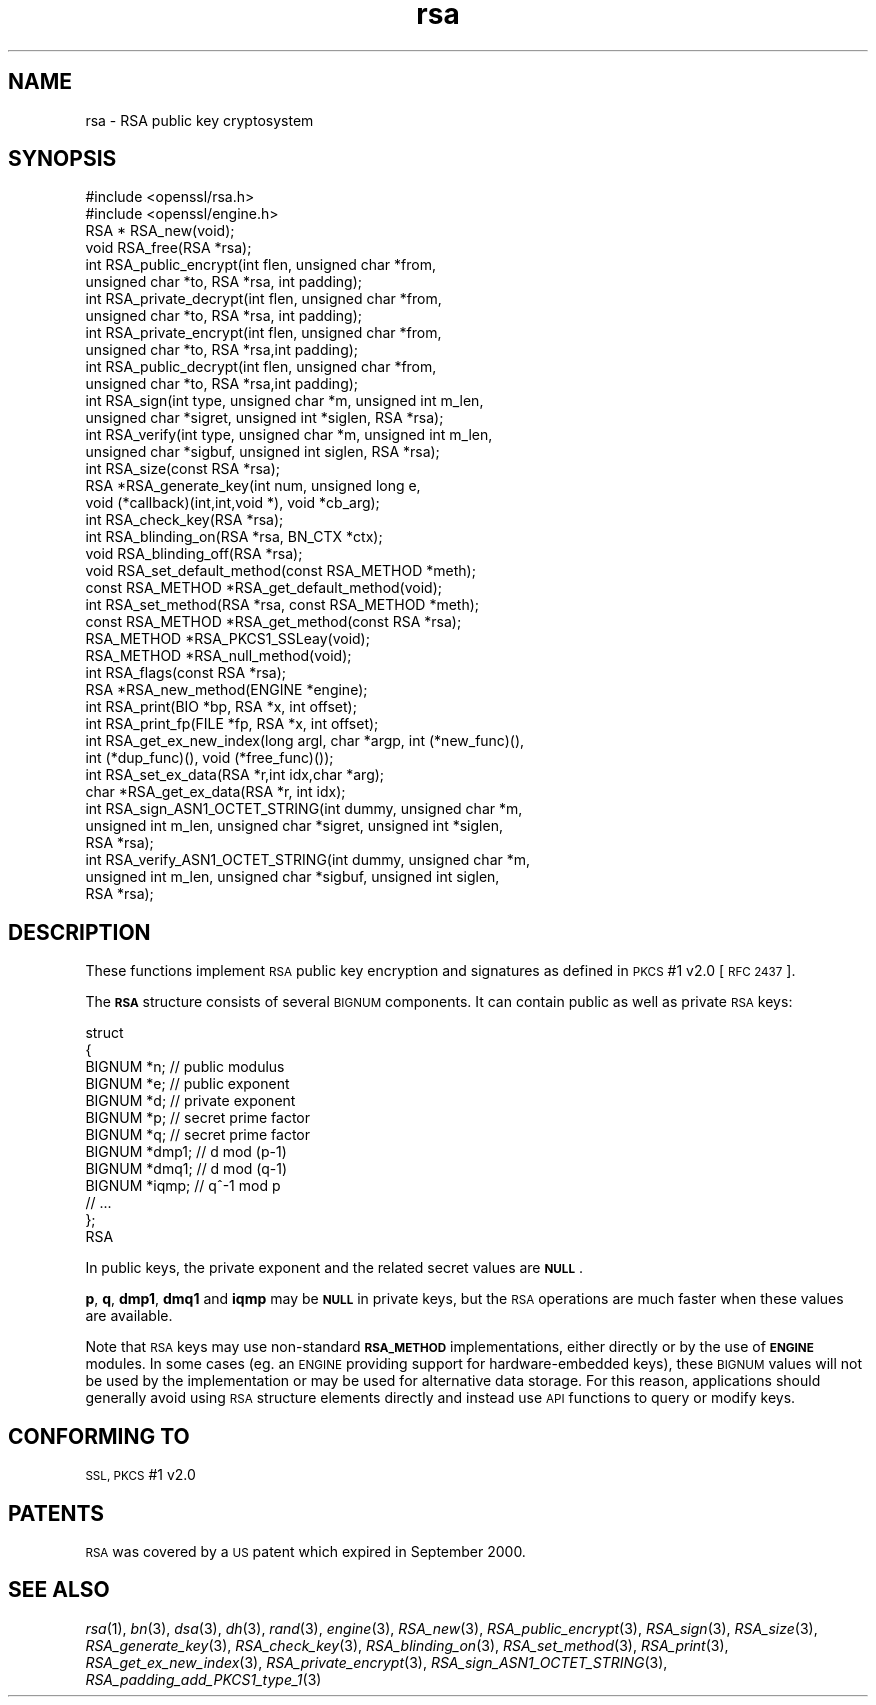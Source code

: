 .\" Automatically generated by Pod::Man 2.27 (Pod::Simple 3.28)
.\"
.\" Standard preamble:
.\" ========================================================================
.de Sp \" Vertical space (when we can't use .PP)
.if t .sp .5v
.if n .sp
..
.de Vb \" Begin verbatim text
.ft CW
.nf
.ne \\$1
..
.de Ve \" End verbatim text
.ft R
.fi
..
.\" Set up some character translations and predefined strings.  \*(-- will
.\" give an unbreakable dash, \*(PI will give pi, \*(L" will give a left
.\" double quote, and \*(R" will give a right double quote.  \*(C+ will
.\" give a nicer C++.  Capital omega is used to do unbreakable dashes and
.\" therefore won't be available.  \*(C` and \*(C' expand to `' in nroff,
.\" nothing in troff, for use with C<>.
.tr \(*W-
.ds C+ C\v'-.1v'\h'-1p'\s-2+\h'-1p'+\s0\v'.1v'\h'-1p'
.ie n \{\
.    ds -- \(*W-
.    ds PI pi
.    if (\n(.H=4u)&(1m=24u) .ds -- \(*W\h'-12u'\(*W\h'-12u'-\" diablo 10 pitch
.    if (\n(.H=4u)&(1m=20u) .ds -- \(*W\h'-12u'\(*W\h'-8u'-\"  diablo 12 pitch
.    ds L" ""
.    ds R" ""
.    ds C` ""
.    ds C' ""
'br\}
.el\{\
.    ds -- \|\(em\|
.    ds PI \(*p
.    ds L" ``
.    ds R" ''
.    ds C`
.    ds C'
'br\}
.\"
.\" Escape single quotes in literal strings from groff's Unicode transform.
.ie \n(.g .ds Aq \(aq
.el       .ds Aq '
.\"
.\" If the F register is turned on, we'll generate index entries on stderr for
.\" titles (.TH), headers (.SH), subsections (.SS), items (.Ip), and index
.\" entries marked with X<> in POD.  Of course, you'll have to process the
.\" output yourself in some meaningful fashion.
.\"
.\" Avoid warning from groff about undefined register 'F'.
.de IX
..
.nr rF 0
.if \n(.g .if rF .nr rF 1
.if (\n(rF:(\n(.g==0)) \{
.    if \nF \{
.        de IX
.        tm Index:\\$1\t\\n%\t"\\$2"
..
.        if !\nF==2 \{
.            nr % 0
.            nr F 2
.        \}
.    \}
.\}
.rr rF
.\"
.\" Accent mark definitions (@(#)ms.acc 1.5 88/02/08 SMI; from UCB 4.2).
.\" Fear.  Run.  Save yourself.  No user-serviceable parts.
.    \" fudge factors for nroff and troff
.if n \{\
.    ds #H 0
.    ds #V .8m
.    ds #F .3m
.    ds #[ \f1
.    ds #] \fP
.\}
.if t \{\
.    ds #H ((1u-(\\\\n(.fu%2u))*.13m)
.    ds #V .6m
.    ds #F 0
.    ds #[ \&
.    ds #] \&
.\}
.    \" simple accents for nroff and troff
.if n \{\
.    ds ' \&
.    ds ` \&
.    ds ^ \&
.    ds , \&
.    ds ~ ~
.    ds /
.\}
.if t \{\
.    ds ' \\k:\h'-(\\n(.wu*8/10-\*(#H)'\'\h"|\\n:u"
.    ds ` \\k:\h'-(\\n(.wu*8/10-\*(#H)'\`\h'|\\n:u'
.    ds ^ \\k:\h'-(\\n(.wu*10/11-\*(#H)'^\h'|\\n:u'
.    ds , \\k:\h'-(\\n(.wu*8/10)',\h'|\\n:u'
.    ds ~ \\k:\h'-(\\n(.wu-\*(#H-.1m)'~\h'|\\n:u'
.    ds / \\k:\h'-(\\n(.wu*8/10-\*(#H)'\z\(sl\h'|\\n:u'
.\}
.    \" troff and (daisy-wheel) nroff accents
.ds : \\k:\h'-(\\n(.wu*8/10-\*(#H+.1m+\*(#F)'\v'-\*(#V'\z.\h'.2m+\*(#F'.\h'|\\n:u'\v'\*(#V'
.ds 8 \h'\*(#H'\(*b\h'-\*(#H'
.ds o \\k:\h'-(\\n(.wu+\w'\(de'u-\*(#H)/2u'\v'-.3n'\*(#[\z\(de\v'.3n'\h'|\\n:u'\*(#]
.ds d- \h'\*(#H'\(pd\h'-\w'~'u'\v'-.25m'\f2\(hy\fP\v'.25m'\h'-\*(#H'
.ds D- D\\k:\h'-\w'D'u'\v'-.11m'\z\(hy\v'.11m'\h'|\\n:u'
.ds th \*(#[\v'.3m'\s+1I\s-1\v'-.3m'\h'-(\w'I'u*2/3)'\s-1o\s+1\*(#]
.ds Th \*(#[\s+2I\s-2\h'-\w'I'u*3/5'\v'-.3m'o\v'.3m'\*(#]
.ds ae a\h'-(\w'a'u*4/10)'e
.ds Ae A\h'-(\w'A'u*4/10)'E
.    \" corrections for vroff
.if v .ds ~ \\k:\h'-(\\n(.wu*9/10-\*(#H)'\s-2\u~\d\s+2\h'|\\n:u'
.if v .ds ^ \\k:\h'-(\\n(.wu*10/11-\*(#H)'\v'-.4m'^\v'.4m'\h'|\\n:u'
.    \" for low resolution devices (crt and lpr)
.if \n(.H>23 .if \n(.V>19 \
\{\
.    ds : e
.    ds 8 ss
.    ds o a
.    ds d- d\h'-1'\(ga
.    ds D- D\h'-1'\(hy
.    ds th \o'bp'
.    ds Th \o'LP'
.    ds ae ae
.    ds Ae AE
.\}
.rm #[ #] #H #V #F C
.\" ========================================================================
.\"
.IX Title "rsa 3"
.TH rsa 3 "2019-02-26" "1.0.2r" "OpenSSL"
.\" For nroff, turn off justification.  Always turn off hyphenation; it makes
.\" way too many mistakes in technical documents.
.if n .ad l
.nh
.SH "NAME"
rsa \- RSA public key cryptosystem
.SH "SYNOPSIS"
.IX Header "SYNOPSIS"
.Vb 2
\& #include <openssl/rsa.h>
\& #include <openssl/engine.h>
\&
\& RSA * RSA_new(void);
\& void RSA_free(RSA *rsa);
\&
\& int RSA_public_encrypt(int flen, unsigned char *from,
\&    unsigned char *to, RSA *rsa, int padding);
\& int RSA_private_decrypt(int flen, unsigned char *from,
\&    unsigned char *to, RSA *rsa, int padding);
\& int RSA_private_encrypt(int flen, unsigned char *from,
\&    unsigned char *to, RSA *rsa,int padding);
\& int RSA_public_decrypt(int flen, unsigned char *from, 
\&    unsigned char *to, RSA *rsa,int padding);
\&
\& int RSA_sign(int type, unsigned char *m, unsigned int m_len,
\&    unsigned char *sigret, unsigned int *siglen, RSA *rsa);
\& int RSA_verify(int type, unsigned char *m, unsigned int m_len,
\&    unsigned char *sigbuf, unsigned int siglen, RSA *rsa);
\&
\& int RSA_size(const RSA *rsa);
\&
\& RSA *RSA_generate_key(int num, unsigned long e,
\&    void (*callback)(int,int,void *), void *cb_arg);
\&
\& int RSA_check_key(RSA *rsa);
\&
\& int RSA_blinding_on(RSA *rsa, BN_CTX *ctx);
\& void RSA_blinding_off(RSA *rsa);
\&
\& void RSA_set_default_method(const RSA_METHOD *meth);
\& const RSA_METHOD *RSA_get_default_method(void);
\& int RSA_set_method(RSA *rsa, const RSA_METHOD *meth);
\& const RSA_METHOD *RSA_get_method(const RSA *rsa);
\& RSA_METHOD *RSA_PKCS1_SSLeay(void);
\& RSA_METHOD *RSA_null_method(void);
\& int RSA_flags(const RSA *rsa);
\& RSA *RSA_new_method(ENGINE *engine);
\&
\& int RSA_print(BIO *bp, RSA *x, int offset);
\& int RSA_print_fp(FILE *fp, RSA *x, int offset);
\&
\& int RSA_get_ex_new_index(long argl, char *argp, int (*new_func)(),
\&    int (*dup_func)(), void (*free_func)());
\& int RSA_set_ex_data(RSA *r,int idx,char *arg);
\& char *RSA_get_ex_data(RSA *r, int idx);
\&
\& int RSA_sign_ASN1_OCTET_STRING(int dummy, unsigned char *m,
\&    unsigned int m_len, unsigned char *sigret, unsigned int *siglen,
\&    RSA *rsa);
\& int RSA_verify_ASN1_OCTET_STRING(int dummy, unsigned char *m,
\&    unsigned int m_len, unsigned char *sigbuf, unsigned int siglen,
\&    RSA *rsa);
.Ve
.SH "DESCRIPTION"
.IX Header "DESCRIPTION"
These functions implement \s-1RSA\s0 public key encryption and signatures
as defined in \s-1PKCS\s0 #1 v2.0 [\s-1RFC 2437\s0].
.PP
The \fB\s-1RSA\s0\fR structure consists of several \s-1BIGNUM\s0 components. It can
contain public as well as private \s-1RSA\s0 keys:
.PP
.Vb 10
\& struct
\&        {
\&        BIGNUM *n;              // public modulus
\&        BIGNUM *e;              // public exponent
\&        BIGNUM *d;              // private exponent
\&        BIGNUM *p;              // secret prime factor
\&        BIGNUM *q;              // secret prime factor
\&        BIGNUM *dmp1;           // d mod (p\-1)
\&        BIGNUM *dmq1;           // d mod (q\-1)
\&        BIGNUM *iqmp;           // q^\-1 mod p
\&        // ...
\&        };
\& RSA
.Ve
.PP
In public keys, the private exponent and the related secret values are
\&\fB\s-1NULL\s0\fR.
.PP
\&\fBp\fR, \fBq\fR, \fBdmp1\fR, \fBdmq1\fR and \fBiqmp\fR may be \fB\s-1NULL\s0\fR in private
keys, but the \s-1RSA\s0 operations are much faster when these values are
available.
.PP
Note that \s-1RSA\s0 keys may use non-standard \fB\s-1RSA_METHOD\s0\fR implementations,
either directly or by the use of \fB\s-1ENGINE\s0\fR modules. In some cases (eg. an
\&\s-1ENGINE\s0 providing support for hardware-embedded keys), these \s-1BIGNUM\s0 values
will not be used by the implementation or may be used for alternative data
storage. For this reason, applications should generally avoid using \s-1RSA\s0
structure elements directly and instead use \s-1API\s0 functions to query or
modify keys.
.SH "CONFORMING TO"
.IX Header "CONFORMING TO"
\&\s-1SSL, PKCS\s0 #1 v2.0
.SH "PATENTS"
.IX Header "PATENTS"
\&\s-1RSA\s0 was covered by a \s-1US\s0 patent which expired in September 2000.
.SH "SEE ALSO"
.IX Header "SEE ALSO"
\&\fIrsa\fR\|(1), \fIbn\fR\|(3), \fIdsa\fR\|(3), \fIdh\fR\|(3),
\&\fIrand\fR\|(3), \fIengine\fR\|(3), \fIRSA_new\fR\|(3),
\&\fIRSA_public_encrypt\fR\|(3),
\&\fIRSA_sign\fR\|(3), \fIRSA_size\fR\|(3),
\&\fIRSA_generate_key\fR\|(3),
\&\fIRSA_check_key\fR\|(3),
\&\fIRSA_blinding_on\fR\|(3),
\&\fIRSA_set_method\fR\|(3), \fIRSA_print\fR\|(3),
\&\fIRSA_get_ex_new_index\fR\|(3),
\&\fIRSA_private_encrypt\fR\|(3),
\&\fIRSA_sign_ASN1_OCTET_STRING\fR\|(3),
\&\fIRSA_padding_add_PKCS1_type_1\fR\|(3)
